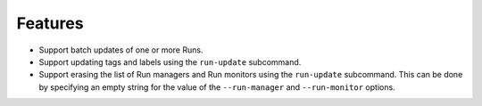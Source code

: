 Features
--------

-   Support batch updates of one or more Runs.
-   Support updating tags and labels using the ``run-update`` subcommand.
-   Support erasing the list of Run managers and Run monitors using the ``run-update`` subcommand.
    This can be done by specifying an empty string for the value of the ``--run-manager`` and ``--run-monitor`` options.
